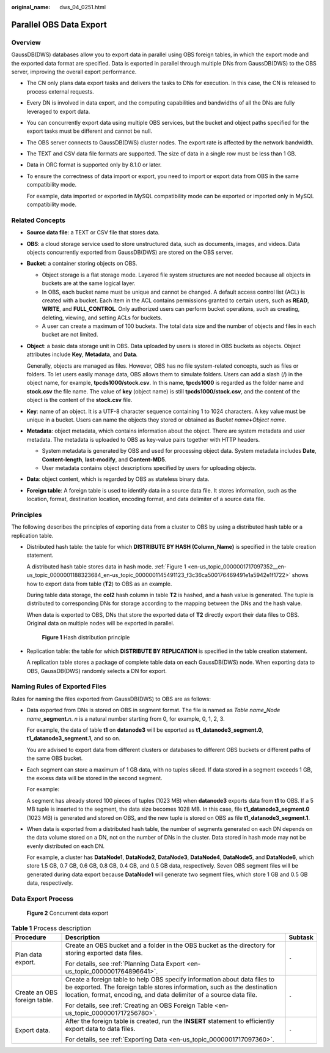 :original_name: dws_04_0251.html

.. _dws_04_0251:

Parallel OBS Data Export
========================

Overview
--------

GaussDB(DWS) databases allow you to export data in parallel using OBS foreign tables, in which the export mode and the exported data format are specified. Data is exported in parallel through multiple DNs from GaussDB(DWS) to the OBS server, improving the overall export performance.

-  The CN only plans data export tasks and delivers the tasks to DNs for execution. In this case, the CN is released to process external requests.

-  Every DN is involved in data export, and the computing capabilities and bandwidths of all the DNs are fully leveraged to export data.

-  You can concurrently export data using multiple OBS services, but the bucket and object paths specified for the export tasks must be different and cannot be null.

-  The OBS server connects to GaussDB(DWS) cluster nodes. The export rate is affected by the network bandwidth.

-  The TEXT and CSV data file formats are supported. The size of data in a single row must be less than 1 GB.

-  Data in ORC format is supported only by 8.1.0 or later.

-  To ensure the correctness of data import or export, you need to import or export data from OBS in the same compatibility mode.

   For example, data imported or exported in MySQL compatibility mode can be exported or imported only in MySQL compatibility mode.

Related Concepts
----------------

-  **Source data file**: a TEXT or CSV file that stores data.

-  **OBS**: a cloud storage service used to store unstructured data, such as documents, images, and videos. Data objects concurrently exported from GaussDB(DWS) are stored on the OBS server.

-  **Bucket**: a container storing objects on OBS.

   -  Object storage is a flat storage mode. Layered file system structures are not needed because all objects in buckets are at the same logical layer.
   -  In OBS, each bucket name must be unique and cannot be changed. A default access control list (ACL) is created with a bucket. Each item in the ACL contains permissions granted to certain users, such as **READ**, **WRITE**, and **FULL_CONTROL**. Only authorized users can perform bucket operations, such as creating, deleting, viewing, and setting ACLs for buckets.
   -  A user can create a maximum of 100 buckets. The total data size and the number of objects and files in each bucket are not limited.

-  **Object**: a basic data storage unit in OBS. Data uploaded by users is stored in OBS buckets as objects. Object attributes include **Key**, **Metadata**, and **Data**.

   Generally, objects are managed as files. However, OBS has no file system-related concepts, such as files or folders. To let users easily manage data, OBS allows them to simulate folders. Users can add a slash (/) in the object name, for example, **tpcds1000/stock.csv**. In this name, **tpcds1000** is regarded as the folder name and **stock.csv** the file name. The value of **key** (object name) is still **tpcds1000/stock.csv**, and the content of the object is the content of the **stock.csv** file.

-  **Key**: name of an object. It is a UTF-8 character sequence containing 1 to 1024 characters. A key value must be unique in a bucket. Users can name the objects they stored or obtained as *Bucket name*\ **+**\ *Object name*.

-  **Metadata**: object metadata, which contains information about the object. There are system metadata and user metadata. The metadata is uploaded to OBS as key-value pairs together with HTTP headers.

   -  System metadata is generated by OBS and used for processing object data. System metadata includes **Date**, **Content-length**, **last-modify**, and **Content-MD5**.
   -  User metadata contains object descriptions specified by users for uploading objects.

-  **Data**: object content, which is regarded by OBS as stateless binary data.

-  **Foreign table**: A foreign table is used to identify data in a source data file. It stores information, such as the location, format, destination location, encoding format, and data delimiter of a source data file.

Principles
----------

The following describes the principles of exporting data from a cluster to OBS by using a distributed hash table or a replication table.

-  Distributed hash table: the table for which **DISTRIBUTE BY HASH (Column_Name)** is specified in the table creation statement.

   A distributed hash table stores data in hash mode. :ref:`Figure 1 <en-us_topic_0000001717097352__en-us_topic_0000001188323684_en-us_topic_0000001145491123_f3c36ca500176469491e1a5942e1f1722>` shows how to export data from table (**T2**) to OBS as an example.

   During table data storage, the **col2** hash column in table **T2** is hashed, and a hash value is generated. The tuple is distributed to corresponding DNs for storage according to the mapping between the DNs and the hash value.

   When data is exported to OBS, DNs that store the exported data of **T2** directly export their data files to OBS. Original data on multiple nodes will be exported in parallel.

   .. _en-us_topic_0000001717097352__en-us_topic_0000001188323684_en-us_topic_0000001145491123_f3c36ca500176469491e1a5942e1f1722:

   .. figure:: /_static/images/en-us_image_0000001233681871.png
      :alt: **Figure 1** Hash distribution principle

      **Figure 1** Hash distribution principle

-  Replication table: the table for which **DISTRIBUTE BY REPLICATION** is specified in the table creation statement.

   A replication table stores a package of complete table data on each GaussDB(DWS) node. When exporting data to OBS, GaussDB(DWS) randomly selects a DN for export.

Naming Rules of Exported Files
------------------------------

Rules for naming the files exported from GaussDB(DWS) to OBS are as follows:

-  Data exported from DNs is stored on OBS in segment format. The file is named as *Table name*\ **\_**\ *Node name*\ **\_segment.**\ *n*. *n* is a natural number starting from 0, for example, 0, 1, 2, 3.

   For example, the data of table **t1** on **datanode3** will be exported as **t1_datanode3_segment.0**, **t1_datanode3_segment.1**, and so on.

   You are advised to export data from different clusters or databases to different OBS buckets or different paths of the same OBS bucket.

-  Each segment can store a maximum of 1 GB data, with no tuples sliced. If data stored in a segment exceeds 1 GB, the excess data will be stored in the second segment.

   For example:

   A segment has already stored 100 pieces of tuples (1023 MB) when **datanode3** exports data from **t1** to OBS. If a 5 MB tuple is inserted to the segment, the data size becomes 1028 MB. In this case, file **t1_datanode3_segment.0** (1023 MB) is generated and stored on OBS, and the new tuple is stored on OBS as file **t1_datanode3_segment.1**.

-  When data is exported from a distributed hash table, the number of segments generated on each DN depends on the data volume stored on a DN, not on the number of DNs in the cluster. Data stored in hash mode may not be evenly distributed on each DN.

   For example, a cluster has **DataNode1**, **DataNode2**, **DataNode3**, **DataNode4**, **DataNode5**, and **DataNode6**, which store 1.5 GB, 0.7 GB, 0.6 GB, 0.8 GB, 0.4 GB, and 0.5 GB data, respectively. Seven OBS segment files will be generated during data export because **DataNode1** will generate two segment files, which store 1 GB and 0.5 GB data, respectively.

Data Export Process
-------------------


.. figure:: /_static/images/en-us_image_0000001233563381.png
   :alt: **Figure 2** Concurrent data export

   **Figure 2** Concurrent data export

.. table:: **Table 1** Process description

   +------------------------------+-----------------------------------------------------------------------------------------------------------------------------------------------------------------------------------------------------------------------------+-----------------------+
   | Procedure                    | Description                                                                                                                                                                                                                 | Subtask               |
   +==============================+=============================================================================================================================================================================================================================+=======================+
   | Plan data export.            | Create an OBS bucket and a folder in the OBS bucket as the directory for storing exported data files.                                                                                                                       | ``-``                 |
   |                              |                                                                                                                                                                                                                             |                       |
   |                              | For details, see :ref:`Planning Data Export <en-us_topic_0000001764896641>`.                                                                                                                                                |                       |
   +------------------------------+-----------------------------------------------------------------------------------------------------------------------------------------------------------------------------------------------------------------------------+-----------------------+
   | Create an OBS foreign table. | Create a foreign table to help OBS specify information about data files to be exported. The foreign table stores information, such as the destination location, format, encoding, and data delimiter of a source data file. | ``-``                 |
   |                              |                                                                                                                                                                                                                             |                       |
   |                              | For details, see :ref:`Creating an OBS Foreign Table <en-us_topic_0000001717256780>`.                                                                                                                                       |                       |
   +------------------------------+-----------------------------------------------------------------------------------------------------------------------------------------------------------------------------------------------------------------------------+-----------------------+
   | Export data.                 | After the foreign table is created, run the **INSERT** statement to efficiently export data to data files.                                                                                                                  | ``-``                 |
   |                              |                                                                                                                                                                                                                             |                       |
   |                              | For details, see :ref:`Exporting Data <en-us_topic_0000001717097360>`.                                                                                                                                                      |                       |
   +------------------------------+-----------------------------------------------------------------------------------------------------------------------------------------------------------------------------------------------------------------------------+-----------------------+

